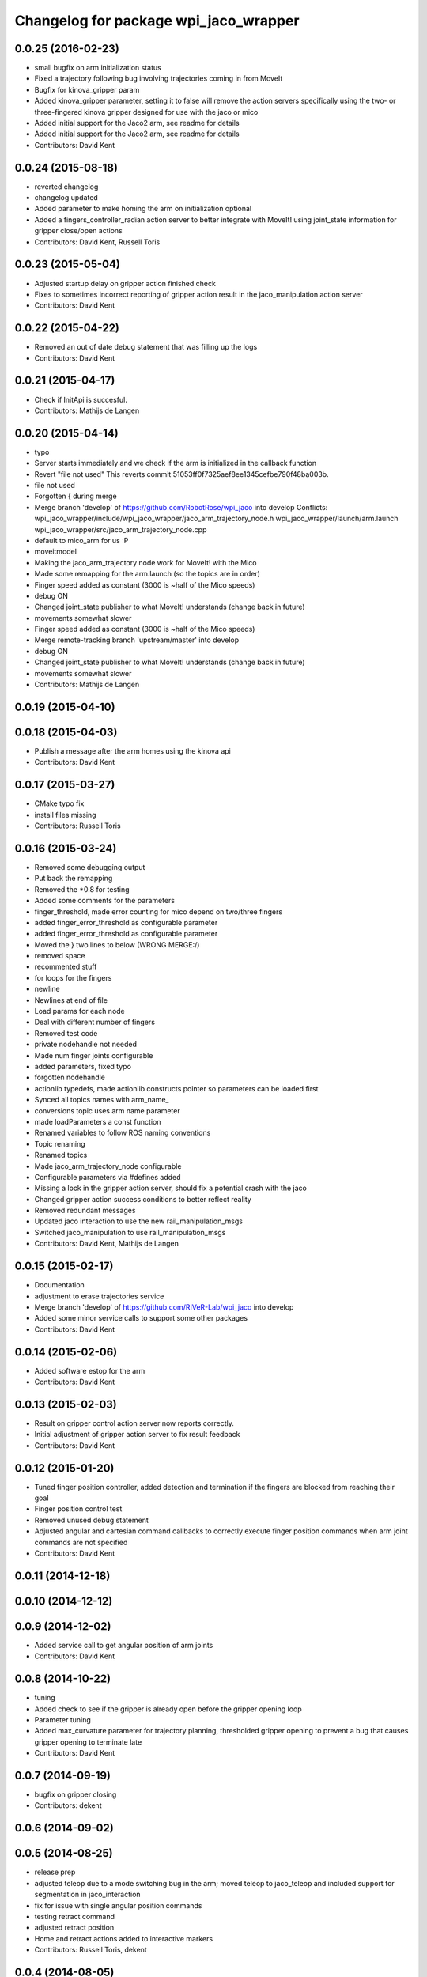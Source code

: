 ^^^^^^^^^^^^^^^^^^^^^^^^^^^^^^^^^^^^^^
Changelog for package wpi_jaco_wrapper
^^^^^^^^^^^^^^^^^^^^^^^^^^^^^^^^^^^^^^

0.0.25 (2016-02-23)
-------------------
* small bugfix on arm initialization status
* Fixed a trajectory following bug involving trajectories coming in from MoveIt
* Bugfix for kinova_gripper param
* Added kinova_gripper parameter, setting it to false will remove the action servers specifically using the two- or three-fingered kinova gripper designed for use with the jaco or mico
* Added initial support for the Jaco2 arm, see readme for details
* Added initial support for the Jaco2 arm, see readme for details
* Contributors: David Kent

0.0.24 (2015-08-18)
-------------------
* reverted changelog
* changelog updated
* Added parameter to make homing the arm on initialization optional
* Added a fingers_controller_radian action server to better integrate with MoveIt! using joint_state information for gripper close/open actions
* Contributors: David Kent, Russell Toris

0.0.23 (2015-05-04)
-------------------
* Adjusted startup delay on gripper action finished check
* Fixes to sometimes incorrect reporting of gripper action result in the jaco_manipulation action server
* Contributors: David Kent

0.0.22 (2015-04-22)
-------------------
* Removed an out of date debug statement that was filling up the logs
* Contributors: David Kent

0.0.21 (2015-04-17)
-------------------
* Check if InitApi is succesful.
* Contributors: Mathijs de Langen

0.0.20 (2015-04-14)
-------------------
* typo
* Server starts immediately and we check if the arm is initialized in the callback function
* Revert "file not used"
  This reverts commit 51053ff0f7325aef8ee1345cefbe790f48ba003b.
* file not used
* Forgotten { during merge
* Merge branch 'develop' of https://github.com/RobotRose/wpi_jaco into develop
  Conflicts:
  wpi_jaco_wrapper/include/wpi_jaco_wrapper/jaco_arm_trajectory_node.h
  wpi_jaco_wrapper/launch/arm.launch
  wpi_jaco_wrapper/src/jaco_arm_trajectory_node.cpp
* default to mico_arm for us :P
* moveitmodel
* Making the jaco_arm_trajectory node work for MoveIt! with the Mico
* Made some remapping for the arm.launch (so the topics are in order)
* Finger speed added as constant (3000 is ~half of the Mico speeds)
* debug ON
* Changed joint_state publisher to what MoveIt! understands (change back in future)
* movements somewhat slower
* Finger speed added as constant (3000 is ~half of the Mico speeds)
* Merge remote-tracking branch 'upstream/master' into develop
* debug ON
* Changed joint_state publisher to what MoveIt! understands (change back in future)
* movements somewhat slower
* Contributors: Mathijs de Langen

0.0.19 (2015-04-10)
-------------------

0.0.18 (2015-04-03)
-------------------
* Publish a message after the arm homes using the kinova api
* Contributors: David Kent

0.0.17 (2015-03-27)
-------------------
* CMake typo fix
* install files missing
* Contributors: Russell Toris

0.0.16 (2015-03-24)
-------------------
* Removed some debugging output
* Put back the remapping
* Removed the *0.8 for testing
* Added some comments for the parameters
* finger_threshold, made error counting for mico depend on two/three fingers
* added finger_error_threshold as configurable parameter
* added finger_error_threshold as configurable parameter
* Moved the } two lines to below (WRONG MERGE:/)
* removed space
* recommented stuff
* for loops for the fingers
* newline
* Newlines at end of file
* Load params for each node
* Deal with different number of fingers
* Removed test code
* private nodehandle not needed
* Made num finger joints configurable
* added parameters, fixed typo
* forgotten nodehandle
* actionlib typedefs, made actionlib constructs pointer so parameters can be loaded first
* Synced all topics names with arm_name_
* conversions topic uses arm name parameter
* made loadParameters a const function
* Renamed variables to follow ROS naming conventions
* Topic renaming
* Renamed topics
* Made jaco_arm_trajectory_node configurable
* Configurable parameters via #defines added
* Missing a lock in the gripper action server, should fix a potential crash with the jaco
* Changed gripper action success conditions to better reflect reality
* Removed redundant messages
* Updated jaco interaction to use the new rail_manipulation_msgs
* Switched jaco_manipulation to use rail_manipulation_msgs
* Contributors: David Kent, Mathijs de Langen

0.0.15 (2015-02-17)
-------------------
* Documentation
* adjustment to erase trajectories service
* Merge branch 'develop' of https://github.com/RIVeR-Lab/wpi_jaco into develop
* Added some minor service calls to support some other packages
* Contributors: David Kent

0.0.14 (2015-02-06)
-------------------
* Added software estop for the arm
* Contributors: David Kent

0.0.13 (2015-02-03)
-------------------
* Result on gripper control action server now reports correctly.
* Initial adjustment of gripper action server to fix result feedback
* Contributors: David Kent

0.0.12 (2015-01-20)
-------------------
* Tuned finger position controller, added detection and termination if the fingers are blocked from reaching their goal
* Finger position control test
* Removed unused debug statement
* Adjusted angular and cartesian command callbacks to correctly execute finger position commands when arm joint commands are not specified
* Contributors: David Kent

0.0.11 (2014-12-18)
-------------------

0.0.10 (2014-12-12)
-------------------

0.0.9 (2014-12-02)
------------------
* Added service call to get angular position of arm joints
* Contributors: David Kent

0.0.8 (2014-10-22)
------------------
* tuning
* Added check to see if the gripper is already open before the gripper opening loop
* Parameter tuning
* Added max_curvature parameter for trajectory planning, thresholded gripper opening to prevent a bug that causes gripper opening to terminate late
* Contributors: David Kent

0.0.7 (2014-09-19)
------------------
* bugfix on gripper closing
* Contributors: dekent

0.0.6 (2014-09-02)
------------------

0.0.5 (2014-08-25)
------------------
* release prep
* adjusted teleop due to a mode switching bug in the arm; moved teleop to jaco_teleop and included support for segmentation in jaco_interaction
* fix for issue with single angular position commands
* testing retract command
* adjusted retract position
* Home and retract actions added to interactive markers
* Contributors: Russell Toris, dekent

0.0.4 (2014-08-05)
------------------
* documentation
* renamed namespace in library
* fixed header names in cpp files
* renamed wrapper headers
* correctly links against JACO libraries via cmake
* updated package names in launch files
* Contributors: Russell Toris, dekent

0.0.3 (2014-08-01)
------------------

0.0.2 (2014-08-01)
------------------

0.0.1 (2014-07-31)
------------------
* renamed JACO to WPI packages
* Contributors: Russell Toris
